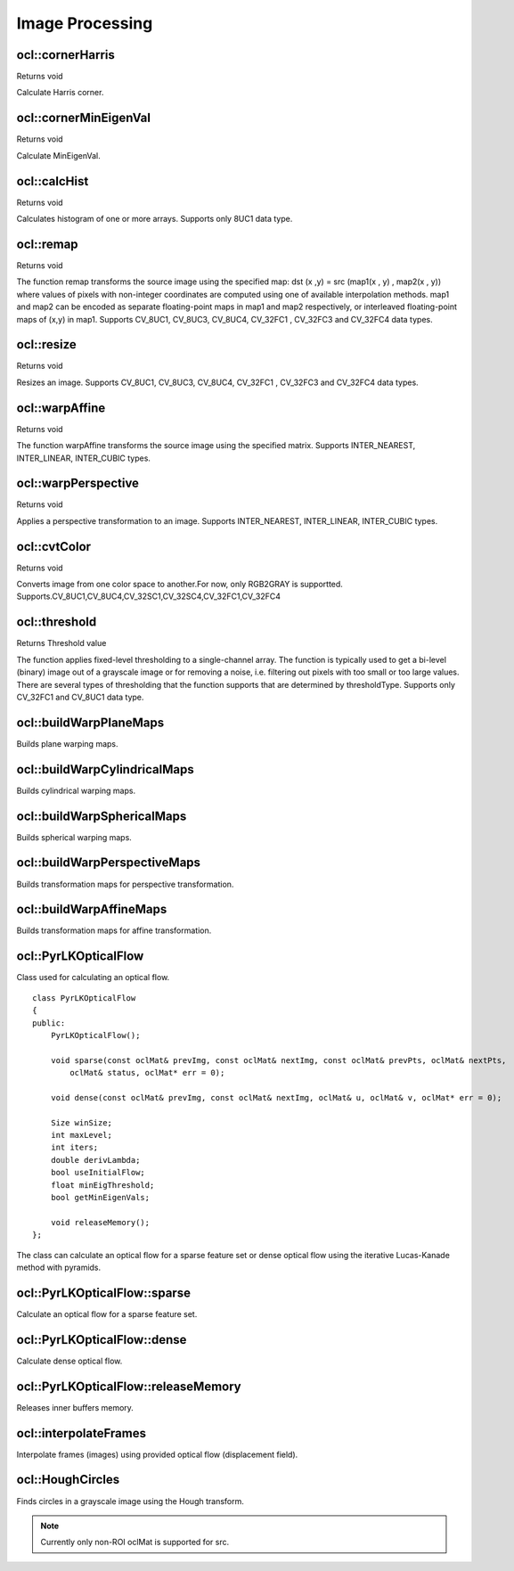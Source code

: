 Image Processing
=============================

.. highlight:: cpp

ocl::cornerHarris
------------------
Returns void

.. ocv:function:: void ocl::cornerHarris(const oclMat &src, oclMat &dst, int blockSize, int ksize, double k, int bordertype = cv::BORDER_DEFAULT)

    :param src: Source image. Only CV_8UC1 and CV_32FC1 images are supported now.

    :param dst: Destination image containing cornerness values. It has the same size as src and CV_32FC1 type.

    :param blockSize: Neighborhood size

    :param ksize: Aperture parameter for the Sobel operator

    :param k: Harris detector free parameter

    :param bordertype: Pixel extrapolation method. Only BORDER_REFLECT101, BORDER_REFLECT, BORDER_CONSTANT and BORDER_REPLICATE are supported now.

Calculate Harris corner.

ocl::cornerMinEigenVal
------------------------
Returns void

.. ocv:function:: void ocl::cornerMinEigenVal(const oclMat &src, oclMat &dst, int blockSize, int ksize, int bordertype = cv::BORDER_DEFAULT)

    :param src: Source image. Only CV_8UC1 and CV_32FC1 images are supported now.

    :param dst: Destination image containing cornerness values. It has the same size as src and CV_32FC1 type.

    :param blockSize: Neighborhood size

    :param ksize: Aperture parameter for the Sobel operator

    :param bordertype: Pixel extrapolation method. Only BORDER_REFLECT101, BORDER_REFLECT, BORDER_CONSTANT and BORDER_REPLICATE are supported now.

Calculate MinEigenVal.

ocl::calcHist
------------------
Returns void

.. ocv:function:: void ocl::calcHist(const oclMat &mat_src, oclMat &mat_hist)

    :param src: Source arrays. They all should have the same depth, CV 8U, and the same size. Each of them can have an arbitrary number of channels.

    :param dst: The output histogram, a dense or sparse dims-dimensional

Calculates histogram of one or more arrays. Supports only 8UC1 data type.

ocl::remap
------------------
Returns void

.. ocv:function:: void ocl::remap(const oclMat &src, oclMat &dst, oclMat &map1, oclMat &map2, int interpolation, int bordertype, const Scalar &value = Scalar())

    :param src: Source image. Only CV_8UC1 and CV_32FC1 images are supported now.

    :param dst: Destination image containing cornerness values. It has the same size as src and CV_32FC1 type.

    :param map1: The first map of either (x,y) points or just x values having the type CV_16SC2 , CV_32FC1 , or CV_32FC2 . See covertMaps() for details on converting a floating point representation to fixed-point for speed.

    :param map2: The second map of y values having the type CV_32FC1 , or none (empty map if map1 is (x,y) points), respectively.

    :param interpolation: The interpolation method

    :param bordertype: Pixel extrapolation method. Only BORDER_CONSTANT are supported now.

    :param value: The border value if borderType==BORDER CONSTANT

The function remap transforms the source image using the specified map: dst (x ,y) = src (map1(x , y) , map2(x , y)) where values of pixels with non-integer coordinates are computed using one of available interpolation methods. map1 and map2 can be encoded as separate floating-point maps in map1 and map2 respectively, or interleaved floating-point maps of (x,y) in map1. Supports CV_8UC1, CV_8UC3, CV_8UC4, CV_32FC1 , CV_32FC3 and CV_32FC4 data types.

ocl::resize
------------------
Returns void

.. ocv:function:: void ocl::resize(const oclMat &src, oclMat &dst, Size dsize, double fx = 0, double fy = 0, int interpolation = INTER_LINEAR)

    :param src: Source image.

    :param dst: Destination image.

    :param dsize: he destination image size. If it is zero, then it is computed as: dsize = Size(round(fx*src.cols), round(fy*src.rows)). Either dsize or both fx or fy must be non-zero.

    :param fx: The scale factor along the horizontal axis. When 0, it is computed as (double)dsize.width/src.cols

    :param fy: The scale factor along the vertical axis. When 0, it is computed as (double)dsize.height/src.rows

    :param interpolation: The interpolation method: INTER NEAREST or INTER LINEAR

Resizes an image. Supports CV_8UC1, CV_8UC3, CV_8UC4, CV_32FC1 , CV_32FC3 and CV_32FC4 data types.

ocl::warpAffine
------------------
Returns void

.. ocv:function:: void ocl::warpAffine(const oclMat &src, oclMat &dst, const Mat &M, Size dsize, int flags = INTER_LINEAR)

    :param src: Source image.

    :param dst: Destination image.

    :param M: 2times 3 transformation matrix

    :param dsize: Size of the destination image

    :param flags: A combination of interpolation methods, see cv::resize, and the optional flag WARP INVERSE MAP that means that M is the inverse transformation (dst to $src)

The function warpAffine transforms the source image using the specified matrix. Supports INTER_NEAREST, INTER_LINEAR, INTER_CUBIC types.

ocl::warpPerspective
---------------------
Returns void

.. ocv:function:: void ocl::warpPerspective(const oclMat &src, oclMat &dst, const Mat &M, Size dsize, int flags = INTER_LINEAR)

    :param src: Source image.

    :param dst: Destination image.

    :param M: 2times 3 transformation matrix

    :param dsize: Size of the destination image

    :param flags: A combination of interpolation methods, see cv::resize, and the optional flag WARP INVERSE MAP that means that M is the inverse transformation (dst to $src)

Applies a perspective transformation to an image. Supports INTER_NEAREST, INTER_LINEAR, INTER_CUBIC types.

ocl::cvtColor
------------------
Returns void

.. ocv:function:: void ocl::cvtColor(const oclMat &src, oclMat &dst, int code , int dcn = 0)

    :param src: Source image.

    :param dst: Destination image.

    :param code:The color space conversion code

    :param dcn: The number of channels in the destination image; if the parameter is 0, the number of the channels will be derived automatically from src and the code

Converts image from one color space to another.For now, only RGB2GRAY is supportted. Supports.CV_8UC1,CV_8UC4,CV_32SC1,CV_32SC4,CV_32FC1,CV_32FC4

ocl::threshold
------------------
Returns Threshold value

.. ocv:function:: double ocl::threshold(const oclMat &src, oclMat &dst, double thresh, double maxVal, int type = THRESH_TRUNC)

    :param src: The source array

    :param dst: Destination array; will have the same size and the same type as src

    :param thresh: Threshold value

    :param maxVal: Maximum value to use with THRESH BINARY and THRESH BINARY INV thresholding types

    :param type: Thresholding type

The function applies fixed-level thresholding to a single-channel array. The function is typically used to get a bi-level (binary) image out of a grayscale image or for removing a noise, i.e. filtering out pixels with too small or too large values. There are several types of thresholding that the function supports that are determined by thresholdType. Supports only CV_32FC1 and CV_8UC1 data type.

ocl::buildWarpPlaneMaps
-----------------------
Builds plane warping maps.

.. ocv:function:: void ocl::buildWarpPlaneMaps( Size src_size, Rect dst_roi, const Mat& K, const Mat& R, const Mat& T, float scale, oclMat& map_x, oclMat& map_y )



ocl::buildWarpCylindricalMaps
-----------------------------
Builds cylindrical warping maps.

.. ocv:function:: void ocl::buildWarpCylindricalMaps( Size src_size, Rect dst_roi, const Mat& K, const Mat& R, float scale, oclMat& map_x, oclMat& map_y )




ocl::buildWarpSphericalMaps
---------------------------
Builds spherical warping maps.

.. ocv:function:: void ocl::buildWarpSphericalMaps( Size src_size, Rect dst_roi, const Mat& K, const Mat& R, float scale, oclMat& map_x, oclMat& map_y )


ocl::buildWarpPerspectiveMaps
-----------------------------
Builds transformation maps for perspective transformation.

.. ocv:function:: void ocl::buildWarpAffineMaps(const Mat& M, bool inverse, Size dsize, oclMat& xmap, oclMat& ymap)

    :param M: *3x3*  transformation matrix.

    :param inverse: Flag  specifying that  ``M`` is an inverse transformation ( ``dst=>src`` ).

    :param dsize: Size of the destination image.

    :param xmap: X values with  ``CV_32FC1`` type.

    :param ymap: Y values with  ``CV_32FC1`` type.

.. seealso:: :ocv:func:`ocl::warpPerspective` , :ocv:func:`ocl::remap`


ocl::buildWarpAffineMaps
------------------------
Builds transformation maps for affine transformation.

.. ocv:function:: void ocl::buildWarpAffineMaps(const Mat& M, bool inverse, Size dsize, oclMat& xmap, oclMat& ymap)

    :param M: *2x3*  transformation matrix.

    :param inverse: Flag  specifying that  ``M`` is an inverse transformation ( ``dst=>src`` ).

    :param dsize: Size of the destination image.

    :param xmap: X values with  ``CV_32FC1`` type.

    :param ymap: Y values with  ``CV_32FC1`` type.

.. seealso:: :ocv:func:`ocl::warpAffine` , :ocv:func:`ocl::remap`

ocl::PyrLKOpticalFlow
---------------------
.. ocv:class:: ocl::PyrLKOpticalFlow

Class used for calculating an optical flow. ::

    class PyrLKOpticalFlow
    {
    public:
        PyrLKOpticalFlow();

        void sparse(const oclMat& prevImg, const oclMat& nextImg, const oclMat& prevPts, oclMat& nextPts,
            oclMat& status, oclMat* err = 0);

        void dense(const oclMat& prevImg, const oclMat& nextImg, oclMat& u, oclMat& v, oclMat* err = 0);

        Size winSize;
        int maxLevel;
        int iters;
        double derivLambda;
        bool useInitialFlow;
        float minEigThreshold;
        bool getMinEigenVals;

        void releaseMemory();
    };

The class can calculate an optical flow for a sparse feature set or dense optical flow using the iterative Lucas-Kanade method with pyramids.

.. seealso:: :ocv:func:`calcOpticalFlowPyrLK`



ocl::PyrLKOpticalFlow::sparse
-----------------------------
Calculate an optical flow for a sparse feature set.

.. ocv:function:: void ocl::PyrLKOpticalFlow::sparse(const oclMat& prevImg, const oclMat& nextImg, const oclMat& prevPts, oclMat& nextPts, oclMat& status, oclMat* err = 0)

    :param prevImg: First 8-bit input image (supports both grayscale and color images).

    :param nextImg: Second input image of the same size and the same type as  ``prevImg`` .

    :param prevPts: Vector of 2D points for which the flow needs to be found. It must be one row matrix with CV_32FC2 type.

    :param nextPts: Output vector of 2D points (with single-precision floating-point coordinates) containing the calculated new positions of input features in the second image. When ``useInitialFlow`` is true, the vector must have the same size as in the input.

    :param status: Output status vector (CV_8UC1 type). Each element of the vector is set to 1 if the flow for the corresponding features has been found. Otherwise, it is set to 0.

    :param err: Output vector (CV_32FC1 type) that contains the difference between patches around the original and moved points or min eigen value if ``getMinEigenVals`` is checked. It can be NULL, if not needed.

.. seealso:: :ocv:func:`calcOpticalFlowPyrLK`



ocl::PyrLKOpticalFlow::dense
-----------------------------
Calculate dense optical flow.

.. ocv:function:: void ocl::PyrLKOpticalFlow::dense(const oclMat& prevImg, const oclMat& nextImg, oclMat& u, oclMat& v, oclMat* err = 0)

    :param prevImg: First 8-bit grayscale input image.

    :param nextImg: Second input image of the same size and the same type as  ``prevImg`` .

    :param u: Horizontal component of the optical flow of the same size as input images, 32-bit floating-point, single-channel

    :param v: Vertical component of the optical flow of the same size as input images, 32-bit floating-point, single-channel

    :param err: Output vector (CV_32FC1 type) that contains the difference between patches around the original and moved points or min eigen value if ``getMinEigenVals`` is checked. It can be NULL, if not needed.



ocl::PyrLKOpticalFlow::releaseMemory
------------------------------------
Releases inner buffers memory.

.. ocv:function:: void ocl::PyrLKOpticalFlow::releaseMemory()


ocl::interpolateFrames
----------------------
Interpolate frames (images) using provided optical flow (displacement field).

.. ocv:function:: void ocl::interpolateFrames(const oclMat& frame0, const oclMat& frame1, const oclMat& fu, const oclMat& fv, const oclMat& bu, const oclMat& bv, float pos, oclMat& newFrame, oclMat& buf)

    :param frame0: First frame (32-bit floating point images, single channel).

    :param frame1: Second frame. Must have the same type and size as ``frame0`` .

    :param fu: Forward horizontal displacement.

    :param fv: Forward vertical displacement.

    :param bu: Backward horizontal displacement.

    :param bv: Backward vertical displacement.

    :param pos: New frame position.

    :param newFrame: Output image.

    :param buf: Temporary buffer, will have width x 6*height size, CV_32FC1 type and contain 6 oclMat: occlusion masks for first frame, occlusion masks for second, interpolated forward horizontal flow, interpolated forward vertical flow, interpolated backward horizontal flow, interpolated backward vertical flow.


ocl::HoughCircles
-----------------
Finds circles in a grayscale image using the Hough transform.

.. ocv:function:: void ocl::HoughCircles(const oclMat& src, oclMat& circles, int method, float dp, float minDist, int cannyThreshold, int votesThreshold, int minRadius, int maxRadius, int maxCircles = 4096)

.. ocv:function:: void ocl::HoughCircles(const oclMat& src, oclMat& circles, HoughCirclesBuf& buf, int method, float dp, float minDist, int cannyThreshold, int votesThreshold, int minRadius, int maxRadius, int maxCircles = 4096)

    :param src: 8-bit, single-channel grayscale input image.

    :param circles: Output vector of found circles. Each vector is encoded as a 3-element floating-point vector  :math:`(x, y, radius)` .

    :param method: Detection method to use. Currently, the only implemented method is  ``CV_HOUGH_GRADIENT`` , which is basically  *21HT* , described in  [Yuen90]_.

    :param dp: Inverse ratio of the accumulator resolution to the image resolution. For example, if  ``dp=1`` , the accumulator has the same resolution as the input image. If  ``dp=2`` , the accumulator has half as big width and height.

    :param minDist: Minimum distance between the centers of the detected circles. If the parameter is too small, multiple neighbor circles may be falsely detected in addition to a true one. If it is too large, some circles may be missed.

    :param cannyThreshold: The higher threshold of the two passed to  the :ocv:func:`ocl::Canny`  edge detector (the lower one is twice smaller).

    :param votesThreshold: The accumulator threshold for the circle centers at the detection stage. The smaller it is, the more false circles may be detected.

    :param minRadius: Minimum circle radius.

    :param maxRadius: Maximum circle radius.

    :param maxCircles: Maximum number of output circles.

    :param buf: Optional buffer to avoid extra memory allocations (for many calls with the same sizes).

.. note:: Currently only non-ROI oclMat is supported for src.
.. seealso:: :ocv:func:`HoughCircles`

